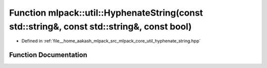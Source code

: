 .. _exhale_function_namespacemlpack_1_1util_1a7b8929840f4891a96df1108873e1a1f9:

Function mlpack::util::HyphenateString(const std::string&, const std::string&, const bool)
==========================================================================================

- Defined in :ref:`file__home_aakash_mlpack_src_mlpack_core_util_hyphenate_string.hpp`


Function Documentation
----------------------


.. doxygenfunction:: mlpack::util::HyphenateString(const std::string&, const std::string&, const bool)

